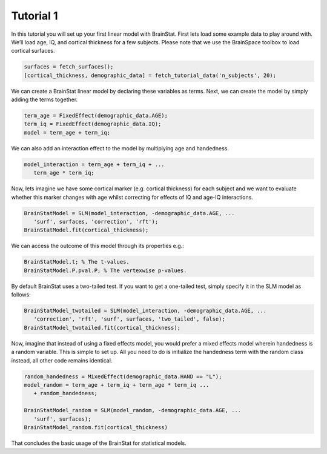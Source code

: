 .. _matlab_tutorial1:

Tutorial 1
----------


In this tutorial you will set up your first linear model with BrainStat. First
lets load some example data to play around with. We’ll load age, IQ, and
cortical thickness for a few subjects. Please note that we use the BrainSpace
toolbox to load cortical surfaces.

.. code-block:: matlab

   surfaces = fetch_surfaces();
   [cortical_thickness, demographic_data] = fetch_tutorial_data('n_subjects', 20);

We can create a BrainStat linear model by declaring these variables as terms.
Next, we can create the model by simply adding the terms together. 

.. code-block:: matlab

   term_age = FixedEffect(demographic_data.AGE); 
   term_iq = FixedEffect(demographic_data.IQ); 
   model = term_age + term_iq;

We can also add an interaction effect to the model by multiplying age and handedness.

.. code-block:: matlab

   model_interaction = term_age + term_iq + ...
      term_age * term_iq;

Now, lets imagine we have some cortical marker (e.g. cortical thickness) for
each subject and we want to evaluate whether this marker changes with age whilst
correcting for effects of IQ and age-IQ interactions. 

.. code-block:: matlab

   BrainStatModel = SLM(model_interaction, -demographic_data.AGE, ...
      'surf', surfaces, 'correction', 'rft');
   BrainStatModel.fit(cortical_thickness);

We can access the outcome of this model through its properties e.g.:

.. code-block:: matlab

   BrainStatModel.t; % The t-values. 
   BrainStatModel.P.pval.P; % The vertexwise p-values.

By default BrainStat uses a two-tailed test. If you want to get a one-tailed
test, simply specify it in the SLM model as follows:

.. code-block:: matlab

   BrainStatModel_twotailed = SLM(model_interaction, -demographic_data.AGE, ...
      'correction', 'rft', 'surf', surfaces, 'two_tailed', false);
   BrainStatModel_twotailed.fit(cortical_thickness);

Now, imagine that instead of using a fixed effects model, you would prefer a
mixed effects model wherein handedness is a random variable. This is simple to
set up. All you need to do is initialize the handedness term with the random
class instead, all other code remains identical.

.. code-block:: matlab

   random_handedness = MixedEffect(demographic_data.HAND == "L");
   model_random = term_age + term_iq + term_age * term_iq ...
      + random_handedness;
   
   BrainStatModel_random = SLM(model_random, -demographic_data.AGE, ...
      'surf', surfaces);
   BrainStatModel_random.fit(cortical_thickness)

That concludes the basic usage of the BrainStat for statistical models.
